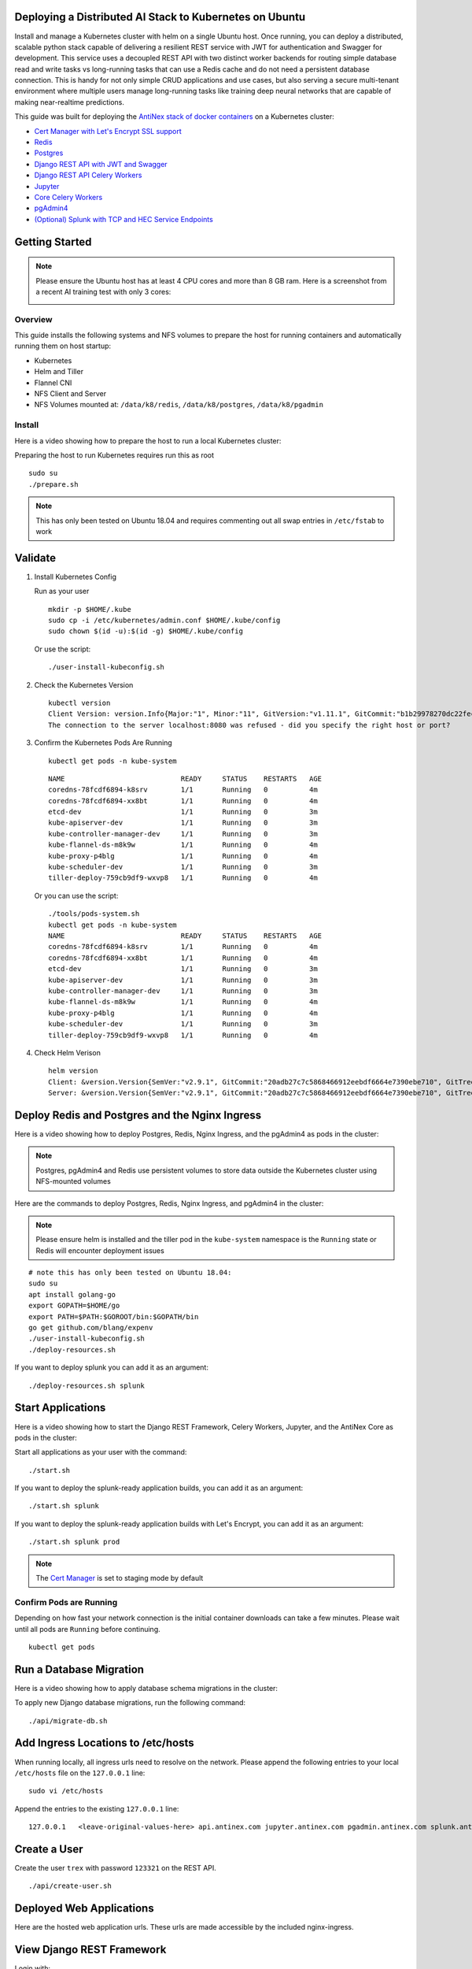 Deploying a Distributed AI Stack to Kubernetes on Ubuntu
--------------------------------------------------------

.. image:: https://i.imgur.com/qiyhAq9.png

Install and manage a Kubernetes cluster with helm on a single Ubuntu host. Once running, you can deploy a distributed, scalable python stack capable of delivering a resilient REST service with JWT for authentication and Swagger for development. This service uses a decoupled REST API with two distinct worker backends for routing simple database read and write tasks vs long-running tasks that can use a Redis cache and do not need a persistent database connection. This is handy for not only simple CRUD applications and use cases, but also serving a secure multi-tenant environment where multiple users manage long-running tasks like training deep neural networks that are capable of making near-realtime predictions.

This guide was built for deploying the `AntiNex stack of docker containers <https://github.com/jay-johnson/train-ai-with-django-swagger-jwt>`__ on a Kubernetes cluster:

- `Cert Manager with Let's Encrypt SSL support <https://github.com/jetstack/cert-manager>`__
- `Redis <https://hub.docker.com/r/bitnami/redis/>`__
- `Postgres <https://github.com/CrunchyData/crunchy-containers>`__
- `Django REST API with JWT and Swagger <https://github.com/jay-johnson/deploy-to-kubernetes/blob/master/api/deployment.yml>`__
- `Django REST API Celery Workers <https://github.com/jay-johnson/deploy-to-kubernetes/blob/master/worker/deployment.yml>`__
- `Jupyter <https://github.com/jay-johnson/deploy-to-kubernetes/blob/master/jupyter/deployment.yml>`__
- `Core Celery Workers <https://github.com/jay-johnson/deploy-to-kubernetes/blob/master/core/deployment.yml>`__
- `pgAdmin4 <https://github.com/jay-johnson/deploy-to-kubernetes/blob/master/pgadmin/crunchy-template-http.json>`__
- `(Optional) Splunk with TCP and HEC Service Endpoints <https://github.com/jay-johnson/deploy-to-kubernetes/blob/master/splunk/deployment.yml>`__

Getting Started
---------------

.. note:: Please ensure the Ubuntu host has at least 4 CPU cores and more than 8 GB ram. Here is a screenshot from a recent AI training test with only 3 cores:

    .. image:: https://i.imgur.com/KQ7MBdM.png

Overview
========

This guide installs the following systems and NFS volumes to prepare the host for running containers and automatically running them on host startup:

- Kubernetes
- Helm and Tiller
- Flannel CNI
- NFS Client and Server
- NFS Volumes mounted at: ``/data/k8/redis``, ``/data/k8/postgres``, ``/data/k8/pgadmin``

Install
=======

Here is a video showing how to prepare the host to run a local Kubernetes cluster:

.. raw:: html

    <a href="https://asciinema.org/a/193463?autoplay=1" target="_blank"><img src="https://asciinema.org/a/193463.png"/></a>

Preparing the host to run Kubernetes requires run this as root

::

    sudo su
    ./prepare.sh

.. note:: This has only been tested on Ubuntu 18.04 and requires commenting out all swap entries in ``/etc/fstab`` to work

Validate
--------

#.  Install Kubernetes Config

    Run as your user

    ::

        mkdir -p $HOME/.kube
        sudo cp -i /etc/kubernetes/admin.conf $HOME/.kube/config
        sudo chown $(id -u):$(id -g) $HOME/.kube/config

    Or use the script:

    ::

        ./user-install-kubeconfig.sh

#.  Check the Kubernetes Version

    ::

        kubectl version
        Client Version: version.Info{Major:"1", Minor:"11", GitVersion:"v1.11.1", GitCommit:"b1b29978270dc22fecc592ac55d903350454310a", GitTreeState:"clean", BuildDate:"2018-07-17T18:53:20Z", GoVersion:"go1.10.3", Compiler:"gc", Platform:"linux/amd64"}
        The connection to the server localhost:8080 was refused - did you specify the right host or port?

#.  Confirm the Kubernetes Pods Are Running

    ::

        kubectl get pods -n kube-system

    ::

        NAME                            READY     STATUS    RESTARTS   AGE
        coredns-78fcdf6894-k8srv        1/1       Running   0          4m
        coredns-78fcdf6894-xx8bt        1/1       Running   0          4m
        etcd-dev                        1/1       Running   0          3m
        kube-apiserver-dev              1/1       Running   0          3m
        kube-controller-manager-dev     1/1       Running   0          3m
        kube-flannel-ds-m8k9w           1/1       Running   0          4m
        kube-proxy-p4blg                1/1       Running   0          4m
        kube-scheduler-dev              1/1       Running   0          3m
        tiller-deploy-759cb9df9-wxvp8   1/1       Running   0          4m

    Or you can use the script:

    ::

        ./tools/pods-system.sh
        kubectl get pods -n kube-system
        NAME                            READY     STATUS    RESTARTS   AGE
        coredns-78fcdf6894-k8srv        1/1       Running   0          4m
        coredns-78fcdf6894-xx8bt        1/1       Running   0          4m
        etcd-dev                        1/1       Running   0          3m
        kube-apiserver-dev              1/1       Running   0          3m
        kube-controller-manager-dev     1/1       Running   0          3m
        kube-flannel-ds-m8k9w           1/1       Running   0          4m
        kube-proxy-p4blg                1/1       Running   0          4m
        kube-scheduler-dev              1/1       Running   0          3m
        tiller-deploy-759cb9df9-wxvp8   1/1       Running   0          4m

#.  Check Helm Verison

    ::

        helm version
        Client: &version.Version{SemVer:"v2.9.1", GitCommit:"20adb27c7c5868466912eebdf6664e7390ebe710", GitTreeState:"clean"}
        Server: &version.Version{SemVer:"v2.9.1", GitCommit:"20adb27c7c5868466912eebdf6664e7390ebe710", GitTreeState:"clean"}

Deploy Redis and Postgres and the Nginx Ingress
-----------------------------------------------

Here is a video showing how to deploy Postgres, Redis, Nginx Ingress, and the pgAdmin4 as pods in the cluster:

.. raw:: html

    <a href="https://asciinema.org/a/193476?autoplay=1" target="_blank"><img src="https://asciinema.org/a/193476.png"/></a>

.. note:: Postgres, pgAdmin4 and Redis use persistent volumes to store data outside the Kubernetes cluster using NFS-mounted volumes

Here are the commands to deploy Postgres, Redis, Nginx Ingress, and pgAdmin4 in the cluster:

.. note:: Please ensure helm is installed and the tiller pod in the ``kube-system`` namespace is the ``Running`` state or Redis will encounter deployment issues

::

    # note this has only been tested on Ubuntu 18.04:
    sudo su
    apt install golang-go
    export GOPATH=$HOME/go
    export PATH=$PATH:$GOROOT/bin:$GOPATH/bin
    go get github.com/blang/expenv
    ./user-install-kubeconfig.sh
    ./deploy-resources.sh

If you want to deploy splunk you can add it as an argument:

::

    ./deploy-resources.sh splunk

Start Applications
------------------

Here is a video showing how to start the Django REST Framework, Celery Workers, Jupyter, and the AntiNex Core as pods in the cluster:

.. raw:: html

    <a href="https://asciinema.org/a/193485?autoplay=1" target="_blank"><img src="https://asciinema.org/a/193485.png"/></a>

Start all applications as your user with the command:

::

    ./start.sh

If you want to deploy the splunk-ready application builds, you can add it as an argument:

::

    ./start.sh splunk

If you want to deploy the splunk-ready application builds with Let's Encrypt, you can add it as an argument:

::

    ./start.sh splunk prod

.. note:: The `Cert Manager <https://github.com/jetstack/cert-manager>`__ is set to staging mode by default

Confirm Pods are Running
========================

Depending on how fast your network connection is the initial container downloads can take a few minutes. Please wait until all pods are ``Running`` before continuing.

::

    kubectl get pods

Run a Database Migration
------------------------

Here is a video showing how to apply database schema migrations in the cluster:

.. raw:: html

    <a href="https://asciinema.org/a/193491?autoplay=1" target="_blank"><img src="https://asciinema.org/a/193491.png"/></a>

To apply new Django database migrations, run the following command:

::

    ./api/migrate-db.sh

Add Ingress Locations to /etc/hosts
-----------------------------------

When running locally, all ingress urls need to resolve on the network. Please append the following entries to your local ``/etc/hosts`` file on the ``127.0.0.1`` line:

::

    sudo vi /etc/hosts

Append the entries to the existing ``127.0.0.1`` line:

::

    127.0.0.1   <leave-original-values-here> api.antinex.com jupyter.antinex.com pgadmin.antinex.com splunk.antinex.com splunkapi.antinex.com splunktcp.antinex.com

Create a User
-------------

Create the user ``trex`` with password ``123321`` on the REST API.

::

    ./api/create-user.sh

Deployed Web Applications
-------------------------

Here are the hosted web application urls. These urls are made accessible by the included nginx-ingress.

View Django REST Framework
--------------------------

Login with:

- user: ``trex``
- password: ``123321``

https://api.antinex.com

View Swagger
------------

Login with:

- user: ``trex``
- password: ``123321``

https://api.antinex.com/swagger

View Jupyter
------------

Login with:

- password: ``admin``

https://jupyter.antinex.com

View pgAdmin
------------

Login with:

- user: ``admin@admin.com``
- password: ``123321``

https://pgadmin.antinex.com

View Splunk
-----------

Login with:

- user: ``trex``
- password: ``123321``

https://splunk.antinex.com

Training AI with the Django REST API
------------------------------------

These steps install the `AntiNex python client <https://github.com/jay-johnson/antinex-client>`__ for training a deep neural network to predict attack packets from recorded network data (all of which is already included in the docker containers).

#.  Create a virtual environment and install the client

    ::

        virtualenv -p python3 /opt/venv && source /opt/venv/bin/activate
        pip install antinex-client

#.  Watch the application logs


    From a separate terminal, you can tail the Django REST API logs with the command:

    ::

        ./api/logs.sh

    From a separate terminal, you can tail the Django Celery Worker logs with the command:

    ::

        ./worker/logs.sh

    From a separate terminal, you can tail the AntiNex Core Worker logs with the command:

    ::

        ./core/logs.sh

    .. note::  Use ``ctrl + c`` to stop these log tailing commands

Train a Deep Neural Network on Kubernetes
-----------------------------------------

With virtual environment set up, we can use the client to train a deep neural network with the included datasets:

.. note:: this can take a few minutes to finish depending on your hosting resources

::

    ai -a https://api.antinex.com -u trex -p 123321 -s -f ./tests/scaler-full-django-antinex-simple.json

While you wait, here is a video showing the training and get results:

.. raw:: html

    <a href="https://asciinema.org/a/193494?autoplay=1" target="_blank"><img src="https://i.imgur.com/0hcMfti.png"/></a>

Get the AI Job Record
---------------------

::

    ai_get_job.py -a https://api.antinex.com -u trex -p 123321 -i 1

Get the AI Training Job Results
-------------------------------

::

    ai_get_results.py -a https://api.antinex.com -u trex -p 123321 -i 1 -s

Standalone Deployments
----------------------

Below are steps to manually deploy each component in the stack with Kubernetes.

Deploy Redis
------------

::

    ./redis/run.sh

Or manually with the commands:

::

    echo "deploying persistent volume for redis" 
    kubectl apply -f ./redis/pv.yml
    echo "deploying Bitnami redis stable with helm" 
    helm install \
        --name redis stable/redis \
        --set rbac.create=true \
        --values ./redis/redis.yml

Confirm Connectivity
====================

The following commands assume you have ``redis-tools`` installed (``sudo apt-get install redis-tools``).

::

    redis-cli -h $(kubectl describe pod redis-master-0 | grep IP | awk '{print $NF}') -p 6379
    10.244.0.81:6379> info
    10.244.0.81:6379> exit

Debug Redis Cluster
===================

#.  Examine Redis Master

    ::

        kubectl describe pod redis-master-0

#.  Examine Persistent Volume Claim

    ::

        kubectl get pvc
        NAME                        STATUS    VOLUME     CAPACITY   ACCESS MODES   STORAGECLASS   AGE
        redis-data-redis-master-0   Bound     redis-pv   10G        RWO                           17s

#.  Examine Persistent Volume

    ::

        kubectl get pv
        NAME       CAPACITY   ACCESS MODES   RECLAIM POLICY   STATUS    CLAIM                               STORAGECLASS   REASON    AGE
        redis-pv   10G        RWO            Retain           Bound     default/redis-data-redis-master-0                            19s

Possible Errors
===============

#.  Create the Persistent Volumes

    ::

        Warning  FailedMount       2m               kubelet, dev       MountVolume.SetUp failed for volume "redis-pv" : mount failed: exit status 32

    ::

        ./tools/create-pvs.sh

Delete Redis
============

::

    helm del --purge redis
    release "redis" deleted

Delete Persistent Volume and Claim
==================================

#.  Delete Claim

    ::

        kubectl delete pvc redis-data-redis-master-0

#.  Delete Volume

    ::

        kubectl delete pv redis-pv
        persistentvolume "redis-pv" deleted

Deploy Postgres
---------------

Install Go
==========

Using Crunchy Data's postgres containers requires having go installed:

::

    # note this has only been tested on Ubuntu 18.04:
    sudo apt install golang-go
    export GOPATH=$HOME/go
    export PATH=$PATH:$GOROOT/bin:$GOPATH/bin
    go get github.com/blang/expenv

Start
=====

Start the `Postgres container <https://github.com/jay-johnson/deploy-to-kubernetes/blob/master/postgres/deployment.yml>`__ within Kubernetes:

::

    ./postgres/run.sh

Debug Postgres
==============

#.  Examine Postgres

    ::

        kubectl describe pod primary

        Type    Reason     Age   From               Message
        ----    ------     ----  ----               -------
        Normal  Scheduled  2m    default-scheduler  Successfully assigned default/primary to dev
        Normal  Pulling    2m    kubelet, dev       pulling image "crunchydata/crunchy-postgres:centos7-10.4-1.8.3"
        Normal  Pulled     2m    kubelet, dev       Successfully pulled image "crunchydata/crunchy-postgres:centos7-10.4-1.8.3"
        Normal  Created    2m    kubelet, dev       Created container
        Normal  Started    2m    kubelet, dev       Started container

#.  Examine Persistent Volume Claim

    ::

        kubectl get pvc
        NAME                        STATUS    VOLUME           CAPACITY   ACCESS MODES   STORAGECLASS   AGE
        primary-pgdata              Bound     primary-pgdata   400M       RWX                           4m
        redis-data-redis-master-0   Bound     redis-pv         10G        RWO                           32m

#.  Examine Persistent Volume

    ::

        kubectl get pv
        NAME             CAPACITY   ACCESS MODES   RECLAIM POLICY   STATUS    CLAIM                               STORAGECLASS   REASON    AGE
        primary-pgdata   400M       RWX            Retain           Bound     default/primary-pgdata                                       3m
        redis-pv         10G        RWO            Retain           Bound     default/redis-data-redis-master-0                            32m

#.  Check the NFS Server IP

    If you see something about ``mount -t nfs <IP>:/data/k8/postgres``` when running ``describe pod primary`` like:

    ::

        Mounting arguments: --description=Kubernetes transient mount for /var/lib/kubelet/pods/6c1bfb39-8be2-11e8-8381-0800270864a8/volumes/kubernetes.io~nfs/primary-pgdata --scope -- mount -t nfs 192.168.0.35:/data/k8/postgres /var/lib/kubelet/pods/6c1bfb39-8be2-11e8-8381-0800270864a8/volumes/kubernetes.io~nfs/primary-pgdata

    Then please delete the pv, pvc and primary postgres deployment before recreating the pv with the correct host ip address.

    ::

        kubectl delete service primary
        kubectl delete pod primary
        kubectl delete pvc primary-pgdata
        kubectl delete pv primary-pgdata

    ::

        export CCP_NFS_IP=<NFS Server's IP Address>
        ./postgres/run.sh

Deploy pgAdmin
--------------

Please confirm go is installed with the `Install Go section <https://github.com/jay-johnson/deploy-to-kubernetes#install-go>`__.

Start
=====

Start the `pgAdmin4 container <https://github.com/jay-johnson/deploy-to-kubernetes/blob/master/pgadmin/deployment.yml>`__ within Kubernetes:

::

    ./pgadmin/run.sh

Get Logs
========

::

    ./pgadmin/logs.sh

SSH into pgAdmin
================

::

    ./pgadmin/ssh.sh

Deploy Django REST API
----------------------

Use these commands to manage the `Django REST Framework pods <https://github.com/jay-johnson/deploy-to-kubernetes/blob/master/api/deployment.yml>`__ within Kubernetes.

Start
=====

::

    ./api/run.sh

Run a Database Migration
========================

To apply a django database migration run the following command:

::

    ./api/migrate-db.sh

Get Logs
========

::

    ./api/logs.sh

SSH into the API
================

::

    ./api/ssh.sh

Deploy Django Celery Workers
----------------------------

Use these commands to manage the `Django Celery Worker pods <https://github.com/jay-johnson/deploy-to-kubernetes/blob/master/worker/deployment.yml>`__ within Kubernetes.

Start
=====

::

    ./worker/run.sh

Get Logs
========

::

    ./worker/logs.sh

SSH into the Worker
===================

::

    ./worker/ssh.sh

Deploy AntiNex Core
-------------------

Use these commands to manage the `Backend AntiNex Core pods <https://github.com/jay-johnson/deploy-to-kubernetes/blob/master/core/deployment.yml>`__ within Kubernetes.

Start
=====

::

    ./core/run.sh

Get Logs
========

::

    ./core/logs.sh

SSH into the API
================

::

    ./core/ssh.sh

Deploy Jupyter
--------------

Use these commands to manage the `Jupyter pods <https://github.com/jay-johnson/deploy-to-kubernetes/blob/master/jupyter/deployment.yml>`__ within Kubernetes.

Start
=====

::

    ./jupyter/run.sh

Login to Jupyter
================

Login with:

- password: ``admin``

https://jupyter.antinex.com

Get Logs
========

::

    ./jupyter/logs.sh

SSH into Jupyter
================

::

    ./jupyter/ssh.sh

Deploy Splunk
-------------

Use these commands to manage the `Splunk container <https://github.com/jay-johnson/deploy-to-kubernetes/blob/master/splunk/deployment.yml>`__ within Kubernetes.

Start
=====

::

    ./splunk/run.sh

Login to Splunk
===============

Login with:

- user: ``trex``
- password: ``123321``

https://splunk.antinex.com

Searching in Splunk
-------------------

Here is the splunk searching command line tool I use with these included applications:

https://github.com/jay-johnson/spylunking

With search example documentation:

https://spylunking.readthedocs.io/en/latest/scripts.html#examples

Search using Spylunking
-----------------------

Find logs in splunk using the ``sp`` command line tool:

::

    sp -q 'index="antinex" | reverse' -u trex -p 123321 -a $(./splunk/get-api-fqdn.sh) -i antinex

Find Django REST API Logs in Splunk
-----------------------------------

::

    sp -q 'index="antinex" AND name=api | head 20 | reverse' -u trex -p 123321 -a $(./splunk/get-api-fqdn.sh) -i antinex

Find Django Celery Worker Logs in Splunk
----------------------------------------

::

    sp -q 'index="antinex" AND name=worker | head 20 | reverse' -u trex -p 123321 -a $(./splunk/get-api-fqdn.sh) -i antinex

Find Core Logs in Splunk
------------------------

::

    sp -q 'index="antinex" AND name=core | head 20 | reverse' -u trex -p 123321 -a $(./splunk/get-api-fqdn.sh) -i antinex

Find Jupyter Logs in Splunk
---------------------------

::

    sp -q 'index="antinex" AND name=jupyter | head 20 | reverse' -u trex -p 123321 -a $(./splunk/get-api-fqdn.sh) -i antinex

Example for debugging ``sp`` splunk connectivity from inside an API Pod:

::

    kubectl exec -it api-59496ccb5f-2wp5t -n default echo 'starting search' && /bin/bash -c "source /opt/venv/bin/activate && sp -q 'index="antinex" AND hostname=local' -u trex -p 123321 -a 10.101.107.205:8089 -i antinex"

Get Logs
========

::

    ./splunk/logs.sh

SSH into Splunk
===============

::

    ./splunk/ssh.sh

Deploy Nginx Ingress
--------------------

This project is currently using the `nginx-ingress <https://github.com/nginxinc/kubernetes-ingress>`__ instead of the `Kubernetes Ingress using nginx <https://github.com/kubernetes/ingress-nginx>`__. Use these commands to manage and debug the nginx ingress within Kubernetes.

.. note:: The default Yaml file annotations only work with the `nginx-ingress customizations <https://github.com/nginxinc/kubernetes-ingress/tree/master/examples/customization#customization-of-nginx-configuration>`__

Start
=====

::

    ./ingress/run.sh

Get Logs
========

::

    ./ingress/logs.sh

SSH into the Ingress
====================

::

    ./ingress/ssh.sh

View Ingress Nginx Config
-------------------------

When troubleshooting the nginx ingress, it is helpful to view the nginx configs inside the container. Here is how to view the configs:

::

    ./ingress/view-configs.sh

View a Specific Ingress Configuration
-------------------------------------

If you know the pod name and the namespace for the nginx-ingress, then you can view the configs from the command line with:

::

    app_name="jupyter"
    app_name="pgadmin"
    app_name="api"
    use_namespace="default"
    pod_name=$(kubectl get pods -n ${use_namespace} | awk '{print $1}' | grep nginx | head -1)
    kubectl exec -it ${pod_name} -n ${use_namespace} cat /etc/nginx/conf.d/${use_namespace}-${app_name}-ingress.conf

Deploy Splunk
-------------

Start
=====

To deploy splunk you can add the argument ``splunk`` to the `./deploy-resources.sh splunk <https://github.com/jay-johnson/deploy-to-kubernetes/blob/master/deploy-resources.sh>`__ script. Or you can manually run it with the command:

::

    ./splunk/run.sh

Deploy Splunk-Ready Applications
--------------------------------

After deploying the splunk pod, you can deploy the splunk-ready applications with the command:

::

    ./start.sh splunk

Get Logs
========

::

    ./splunk/logs.sh

SSH into Splunk
===============

::

    ./splunk/ssh.sh

View Ingress Config
===================

::

    ./splunk/view-ingress-config.sh

Create your own self-signed x509 TLS Keys, Certs and Certificate Authority with Ansible
---------------------------------------------------------------------------------------

If you have openssl installed you can use this ansible playbook to create your own certificate authority (CA), keys and certs.

#.  Create the CA, Keys and Certificates

    ::

        cd ansible
        ansible-playbook -i inventory_dev create-x509s.yml

#.  Check the CA, x509, keys and certificates for the client and server were created

    ::

        ls -l ./ssl

Deploying your new x509 TLS Encryption files as Kubernetes Secrets
------------------------------------------------------------------

This is a work in progress, but starting in the default staging mode will no longer use the cert-manager and instead will utilize the included x509s TLS SSL files generated by the `ansible playbook create-x509s.yml <https://github.com/jay-johnson/deploy-to-kubernetes/blob/master/ansible/create-x509s.yml>`__ and then deployed them as Kubernetes secrets using the `deploy-secrets.sh <https://github.com/jay-johnson/deploy-to-kubernetes/blob/master/ansible/deploy-secrets.sh>`__ script.

Deploy Secrets
==============

Run this to create the TLS secrets:

::

    ./ansible/deploy-secrets.sh

List Secrets
============

::

    kubectl get secrets | grep tls
    tls-client                kubernetes.io/tls                     2         15m
    tls-database              kubernetes.io/tls                     2         15m
    tls-docker                kubernetes.io/tls                     2         15m
    tls-jenkins               kubernetes.io/tls                     2         15m
    tls-jupyter               kubernetes.io/tls                     2         15m
    tls-k8                    kubernetes.io/tls                     2         15m
    tls-kibana                kubernetes.io/tls                     2         15m
    tls-nginx                 kubernetes.io/tls                     2         15m
    tls-pgadmin               kubernetes.io/tls                     2         15m
    tls-phpmyadmin            kubernetes.io/tls                     2         15m
    tls-rabbitmq              kubernetes.io/tls                     2         15m
    tls-redis                 kubernetes.io/tls                     2         15m
    tls-restapi               kubernetes.io/tls                     2         15m
    tls-webserver             kubernetes.io/tls                     2         15m

Reload Secrets
==============

If you want to deploy new TLS secrets at any time just use the ``reload`` argument on the ``deploy-secrets.sh`` script, and it will delete the original secret and recreate it using the new TLS values:

::

    ./ansible/deploy-secrets.sh -r

Deploy Cert Manager with Let's Encrypt
--------------------------------------

Use these commands to manage the `Cert Manager with Let's Encrypt SSL support <https://github.com/jetstack/cert-manager>`__ within Kubernetes. By default, the cert manager is deployed in staging mode. If you run it in production mode, then it will install real, valid x509 certificates from `Let's Encrypt <https://letsencrypt.org/>`__ into the nginx-ingress automatically.

Start in Staging
================

If you want to restart all the applications, you can start the cert manager in staging mode with the command:

::

    ./start.sh

Or manually with the command:

::

    ./cert-manager/run.sh

Start with Let's Encrypt x509 SSL Certificates
----------------------------------------------

::

    ./start.sh prod

If you have splunk you can just add it to the arguments:

::

    ./start.sh splunk prod

Or manually with the command:

::

    ./cert-manager/run.sh prod

View Logs
=========

When using the production mode, make sure to view the logs to ensure you are not being blocked due to rate limiting:

::

    ./cert-manager/logs.sh

Stop the Cert Manager
---------------------

If you notice things are not working correctly, you can quickly prevent yourself from getting blocked by stopping the cert manager with the command:

::

    ./cert-manager/_uninstall.sh

.. note:: If you get blocked due to rate-limits it will show up in the cert-manager logs like:

   ::

        I0731 07:53:43.313709       1 sync.go:273] Error issuing certificate for default/api.antinex.com-tls: error getting certificate from acme server: acme: urn:ietf:params:acme:error:rateLimited: Error finalizing order :: too many certificates already issued for exact set of domains: api.antinex.com: see https://letsencrypt.org/docs/rate-limits/
        E0731 07:53:43.313738       1 sync.go:182] [default/api.antinex.com-tls] Error getting certificate 'api.antinex.com-tls': secret "api.antinex.com-tls" not found

Debugging
=========

To reduce debugging issues, the cert manager ClusterIssuer objects use the same name for staging and production mode. This is nice beacuse you do not have to update all the annotations to deploy on production vs staging:

The cert manager starts and defines the issuer name for both production and staging as: 

::

    --set ingressShim.defaultIssuerName=letsencrypt-issuer

Make sure to set any nginx ingress annotations that need Let's Encrypt SSL encryption to these values:

::

    annotations:
      kubernetes.io/tls-acme: "true"
      kubernetes.io/ingress.class: "nginx"
      certmanager.k8s.io/cluster-issuer: "letsencrypt-issuer"

Troubleshooting
---------------

Out of IP Addresses
===================

Flannel can exhaust all available ip addresses in the CIDR network range. When this happens please run the following command to clean up the local cni network files:

::

    ./tools/reset-flannel-cni-networks.sh

Reset Cluster
-------------

Here is a video showing how to reset the local Kubernetes cluster.

.. raw:: html

    <a href="https://asciinema.org/a/193472?autoplay=1" target="_blank"><img src="https://asciinema.org/a/193472.png"/></a>

Please be careful as these commands will shutdown all containers and reset the Kubernetes cluster.

.. note:: All created data should be persisted in the NFS ``/data/k8`` directories

Run as root:

::

    sudo su
    kubeadm reset -f
    ./prepare.sh

Or use the file:

::

    sudo su
    ./tools/cluster-reset.sh

Or the full reset and deploy once ready:

::

    sudo su
    ./tools/reset-flannel-cni-networks.sh; ./tools/cluster-reset.sh ; ./user-install-kubeconfig.sh ; sleep 30; ./deploy-resources.sh splunk/
    exit
    # as your user
    ./user-install-kubeconfig.sh
    # depending on testing vs prod:
    # ./start.sh splunk
    # ./start.sh splunk prod

Development
-----------

Right now, the python virtual environment is only used to bring in ansible for running playbooks, but it will be used in the future with the kubernetes python client as I start using it more and more.

::

    virtualenv -p python3 /opt/venv && source /opt/venv/bin/activate && pip install -e .

Testing
-------

::

    py.test

or

::

    python setup.py test

License
-------

Apache 2.0 - Please refer to the LICENSE_ for more details

.. _License: https://github.com/jay-johnson/deploy-to-kubernetes/blob/master/LICENSE

